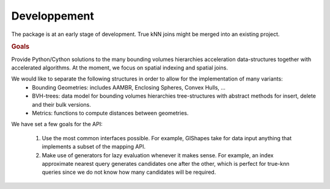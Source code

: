 Developpement
=============

The package is at an early stage of development.
True kNN joins might be merged into an existing project.

.. rubric:: Goals

Provide Python/Cython solutions to the many bounding volumes hierarchies acceleration data-structures together with accelerated algorithms. 
At the moment, we focus on spatial indexing and spatial joins.

We would like to separate the following structures in order to allow for the implementation of many variants:
    * Bounding Geometries: includes AAMBR, Enclosing Spheres, Convex Hulls, ...
    * BVH-trees: data model for bounding volumes hierarchies tree-structures with abstract methods for insert, delete and their bulk versions.
    * Metrics: functions to compute distances between geometries.

We have set a few goals for the API:

    #. Use the most common interfaces possible. For example, GIShapes take for data input anything that implements a subset of the mapping API.
    #. Make use of generators for lazy evaluation whenever it makes sense. For example, an index approximate nearest query generates candidates one after the other, which is perfect for true-knn queries since we do not know how many candidates will be required.
